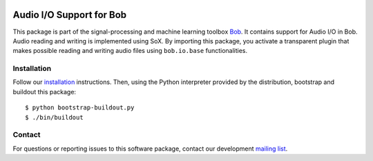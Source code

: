 .. vim: set fileencoding=utf-8 :
.. Sun 14 Aug 2016 17:56:41 CEST

.. image:: http://img.shields.io/badge/docs-stable-yellow.svg
   :target: http://pythonhosted.org/bob.io.audio/index.html
.. image:: http://img.shields.io/badge/docs-latest-orange.svg
   :target: https://www.idiap.ch/software/bob/docs/latest/bob/bob.io.audio/master/index.html
.. image:: https://gitlab.idiap.ch/bob/bob.io.audio/badges/master/build.svg
   :target: https://gitlab.idiap.ch/bob/bob.io.audio/commits/master
.. image:: https://img.shields.io/badge/gitlab-project-0000c0.svg
   :target: https://gitlab.idiap.ch/bob/bob.io.audio
.. image:: http://img.shields.io/pypi/v/bob.io.audio.svg
   :target: https://pypi.python.org/pypi/bob.io.audio
.. image:: http://img.shields.io/pypi/dm/bob.io.audio.svg
   :target: https://pypi.python.org/pypi/bob.io.audio


===========================
 Audio I/O Support for Bob
===========================

This package is part of the signal-processing and machine learning toolbox
Bob_. It contains support for Audio I/O in Bob. Audio reading and writing is
implemented using SoX. By importing this package, you activate a transparent
plugin that makes possible reading and writing audio files using
``bob.io.base`` functionalities.


Installation
------------

Follow our `installation`_ instructions. Then, using the Python interpreter
provided by the distribution, bootstrap and buildout this package::

  $ python bootstrap-buildout.py
  $ ./bin/buildout


Contact
-------

For questions or reporting issues to this software package, contact our
development `mailing list`_.


.. Place your references here:
.. _bob: https://www.idiap.ch/software/bob
.. _installation: https://www.idiap.ch/software/bob/install
.. _mailing list: https://groups.google.com/forum/?fromgroups#!forum/bob-devel
